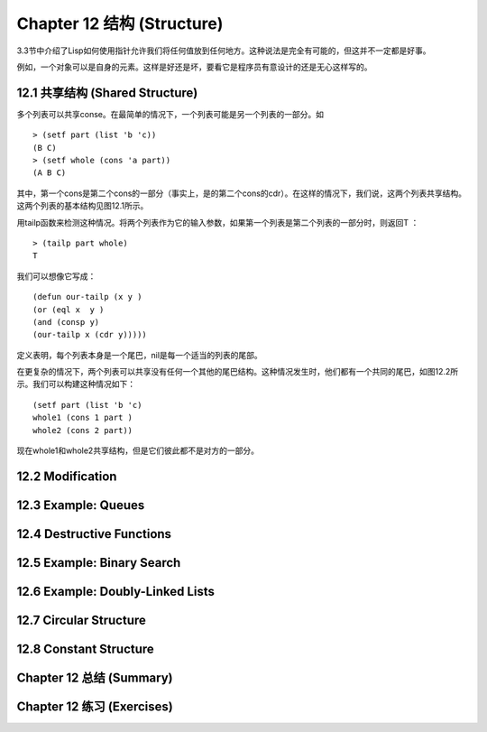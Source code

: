 .. highlight:: cl
   :linenothreshold: 0

Chapter 12 结构 (Structure)
**************************************************
3.3节中介绍了Lisp如何使用指针允许我们将任何值放到任何地方。这种说法是完全有可能的，但这并不一定都是好事。

例如，一个对象可以是自身的元素。这样是好还是坏，要看它是程序员有意设计的还是无心这样写的。

12.1 共享结构 (Shared Structure)
==================================

多个列表可以共享conse。在最简单的情况下，一个列表可能是另一个列表的一部分。如

::

	> (setf part (list 'b 'c))
	(B C)
	> (setf whole (cons 'a part))
	(A B C) 

其中，第一个cons是第二个cons的一部分（事实上，是的第二个cons的cdr）。在这样的情况下，我们说，这两个列表共享结构。这两个列表的基本结构见图12.1所示。

用tailp函数来检测这种情况。将两个列表作为它的输入参数，如果第一个列表是第二个列表的一部分时，则返回T ：

::

	> (tailp part whole)
	T

我们可以想像它写成：

::

	(defun our-tailp (x y )
	(or (eql x  y )
	(and (consp y)
	(our-tailp x (cdr y)))))

定义表明，每个列表本身是一个尾巴，nil是每一个适当的列表的尾部。

在更复杂的情况下，两个列表可以共享没有任何一个其他的尾巴结构。这种情况发生时，他们都有一个共同的尾巴，如图12.2所示。我们可以构建这种情况如下：

::

	(setf part (list 'b 'c)
	whole1 (cons 1 part )
	whole2 (cons 2 part)) 

现在whole1和whole2共享结构，但是它们彼此都不是对方的一部分。 

12.2 Modification
==================================================

12.3 Example: Queues
================================

12.4 Destructive Functions
===================================================

12.5 Example: Binary Search
=======================================

12.6 Example: Doubly-Linked Lists
=======================================

12.7 Circular Structure
==================================================

12.8 Constant Structure
=======================================

Chapter 12 总结 (Summary)
============================

Chapter 12 练习 (Exercises)
==================================